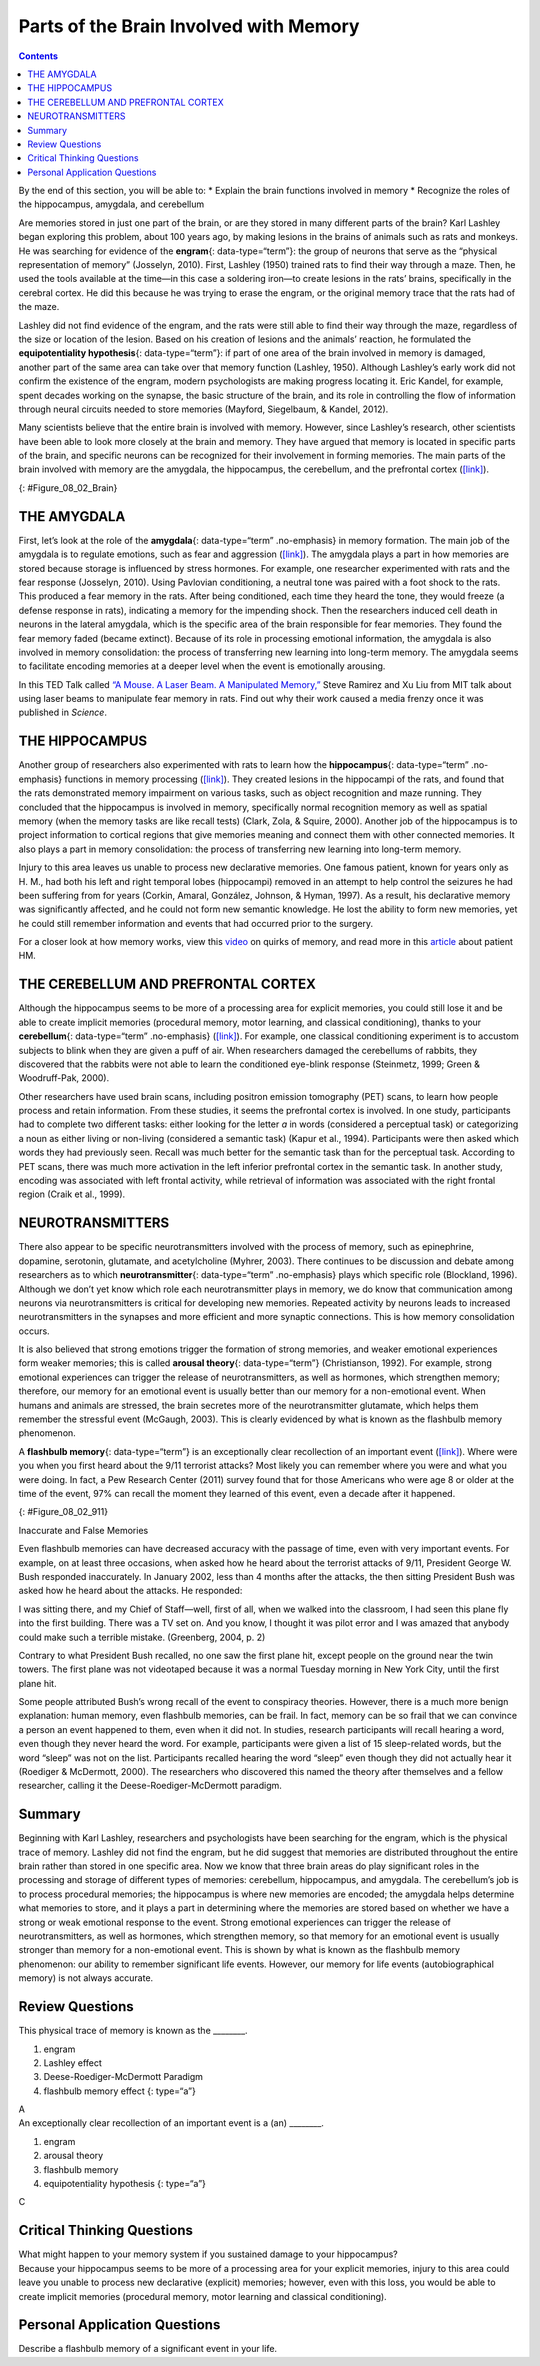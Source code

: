 =======================================
Parts of the Brain Involved with Memory
=======================================



.. contents::
   :depth: 3
..

.. container::

   By the end of this section, you will be able to: \* Explain the brain
   functions involved in memory \* Recognize the roles of the
   hippocampus, amygdala, and cerebellum

Are memories stored in just one part of the brain, or are they stored in
many different parts of the brain? Karl Lashley began exploring this
problem, about 100 years ago, by making lesions in the brains of animals
such as rats and monkeys. He was searching for evidence of the
**engram**\ {: data-type=“term”}: the group of neurons that serve as the
“physical representation of memory” (Josselyn, 2010). First, Lashley
(1950) trained rats to find their way through a maze. Then, he used the
tools available at the time—in this case a soldering iron—to create
lesions in the rats’ brains, specifically in the cerebral cortex. He did
this because he was trying to erase the engram, or the original memory
trace that the rats had of the maze.

Lashley did not find evidence of the engram, and the rats were still
able to find their way through the maze, regardless of the size or
location of the lesion. Based on his creation of lesions and the
animals’ reaction, he formulated the **equipotentiality hypothesis**\ {:
data-type=“term”}: if part of one area of the brain involved in memory
is damaged, another part of the same area can take over that memory
function (Lashley, 1950). Although Lashley’s early work did not confirm
the existence of the engram, modern psychologists are making progress
locating it. Eric Kandel, for example, spent decades working on the
synapse, the basic structure of the brain, and its role in controlling
the flow of information through neural circuits needed to store memories
(Mayford, Siegelbaum, & Kandel, 2012).

Many scientists believe that the entire brain is involved with memory.
However, since Lashley’s research, other scientists have been able to
look more closely at the brain and memory. They have argued that memory
is located in specific parts of the brain, and specific neurons can be
recognized for their involvement in forming memories. The main parts of
the brain involved with memory are the amygdala, the hippocampus, the
cerebellum, and the prefrontal cortex
(`[link] <#Figure_08_02_Brain>`__).

|An illustration of a brain shows the location of the amygdala,
hippocampus, cerebellum, and prefrontal cortex.|\ {:
#Figure_08_02_Brain}

THE AMYGDALA
============

First, let’s look at the role of the **amygdala**\ {: data-type=“term”
.no-emphasis} in memory formation. The main job of the amygdala is to
regulate emotions, such as fear and aggression
(`[link] <#Figure_08_02_Brain>`__). The amygdala plays a part in how
memories are stored because storage is influenced by stress hormones.
For example, one researcher experimented with rats and the fear response
(Josselyn, 2010). Using Pavlovian conditioning, a neutral tone was
paired with a foot shock to the rats. This produced a fear memory in the
rats. After being conditioned, each time they heard the tone, they would
freeze (a defense response in rats), indicating a memory for the
impending shock. Then the researchers induced cell death in neurons in
the lateral amygdala, which is the specific area of the brain
responsible for fear memories. They found the fear memory faded (became
extinct). Because of its role in processing emotional information, the
amygdala is also involved in memory consolidation: the process of
transferring new learning into long-term memory. The amygdala seems to
facilitate encoding memories at a deeper level when the event is
emotionally arousing.

.. container:: psychology link-to-learning

   In this TED Talk called `“A Mouse. A Laser Beam. A Manipulated
   Memory,” <http://openstax.org/l/mousebeam>`__ Steve Ramirez and Xu
   Liu from MIT talk about using laser beams to manipulate fear memory
   in rats. Find out why their work caused a media frenzy once it was
   published in *Science*.

THE HIPPOCAMPUS
===============

Another group of researchers also experimented with rats to learn how
the **hippocampus**\ {: data-type=“term” .no-emphasis} functions in
memory processing (`[link] <#Figure_08_02_Brain>`__). They created
lesions in the hippocampi of the rats, and found that the rats
demonstrated memory impairment on various tasks, such as object
recognition and maze running. They concluded that the hippocampus is
involved in memory, specifically normal recognition memory as well as
spatial memory (when the memory tasks are like recall tests) (Clark,
Zola, & Squire, 2000). Another job of the hippocampus is to project
information to cortical regions that give memories meaning and connect
them with other connected memories. It also plays a part in memory
consolidation: the process of transferring new learning into long-term
memory.

Injury to this area leaves us unable to process new declarative
memories. One famous patient, known for years only as H. M., had both
his left and right temporal lobes (hippocampi) removed in an attempt to
help control the seizures he had been suffering from for years (Corkin,
Amaral, González, Johnson, & Hyman, 1997). As a result, his declarative
memory was significantly affected, and he could not form new semantic
knowledge. He lost the ability to form new memories, yet he could still
remember information and events that had occurred prior to the surgery.

.. container:: psychology link-to-learning

   For a closer look at how memory works, view this
   `video <http://openstax.org/l/HMbrain>`__ on quirks of memory, and
   read more in this `article <http://openstax.org/l/HMbrain2>`__ about
   patient HM.

THE CEREBELLUM AND PREFRONTAL CORTEX
====================================

Although the hippocampus seems to be more of a processing area for
explicit memories, you could still lose it and be able to create
implicit memories (procedural memory, motor learning, and classical
conditioning), thanks to your **cerebellum**\ {: data-type=“term”
.no-emphasis} (`[link] <#Figure_08_02_Brain>`__). For example, one
classical conditioning experiment is to accustom subjects to blink when
they are given a puff of air. When researchers damaged the cerebellums
of rabbits, they discovered that the rabbits were not able to learn the
conditioned eye-blink response (Steinmetz, 1999; Green & Woodruff-Pak,
2000).

Other researchers have used brain scans, including positron emission
tomography (PET) scans, to learn how people process and retain
information. From these studies, it seems the prefrontal cortex is
involved. In one study, participants had to complete two different
tasks: either looking for the letter *a* in words (considered a
perceptual task) or categorizing a noun as either living or non-living
(considered a semantic task) (Kapur et al., 1994). Participants were
then asked which words they had previously seen. Recall was much better
for the semantic task than for the perceptual task. According to PET
scans, there was much more activation in the left inferior prefrontal
cortex in the semantic task. In another study, encoding was associated
with left frontal activity, while retrieval of information was
associated with the right frontal region (Craik et al., 1999).

NEUROTRANSMITTERS
=================

There also appear to be specific neurotransmitters involved with the
process of memory, such as epinephrine, dopamine, serotonin, glutamate,
and acetylcholine (Myhrer, 2003). There continues to be discussion and
debate among researchers as to which **neurotransmitter**\ {:
data-type=“term” .no-emphasis} plays which specific role (Blockland,
1996). Although we don’t yet know which role each neurotransmitter plays
in memory, we do know that communication among neurons via
neurotransmitters is critical for developing new memories. Repeated
activity by neurons leads to increased neurotransmitters in the synapses
and more efficient and more synaptic connections. This is how memory
consolidation occurs.

It is also believed that strong emotions trigger the formation of strong
memories, and weaker emotional experiences form weaker memories; this is
called **arousal theory**\ {: data-type=“term”} (Christianson, 1992).
For example, strong emotional experiences can trigger the release of
neurotransmitters, as well as hormones, which strengthen memory;
therefore, our memory for an emotional event is usually better than our
memory for a non-emotional event. When humans and animals are stressed,
the brain secretes more of the neurotransmitter glutamate, which helps
them remember the stressful event (McGaugh, 2003). This is clearly
evidenced by what is known as the flashbulb memory phenomenon.

A **flashbulb memory**\ {: data-type=“term”} is an exceptionally clear
recollection of an important event (`[link] <#Figure_08_02_911>`__).
Where were you when you first heard about the 9/11 terrorist attacks?
Most likely you can remember where you were and what you were doing. In
fact, a Pew Research Center (2011) survey found that for those Americans
who were age 8 or older at the time of the event, 97% can recall the
moment they learned of this event, even a decade after it happened.

|A photograph shows the World Trade Center buildings, shortly after two
planes were flown into them on the morning of September 11, 2001. Thick,
black clouds of smoke stream from both buildings.|\ {:
#Figure_08_02_911}

.. container:: psychology dig-deeper

   .. container::

      Inaccurate and False Memories

   Even flashbulb memories can have decreased accuracy with the passage
   of time, even with very important events. For example, on at least
   three occasions, when asked how he heard about the terrorist attacks
   of 9/11, President George W. Bush responded inaccurately. In January
   2002, less than 4 months after the attacks, the then sitting
   President Bush was asked how he heard about the attacks. He
   responded:

   I was sitting there, and my Chief of Staff—well, first of all, when
   we walked into the classroom, I had seen this plane fly into the
   first building. There was a TV set on. And you know, I thought it was
   pilot error and I was amazed that anybody could make such a terrible
   mistake. (Greenberg, 2004, p. 2)

   Contrary to what President Bush recalled, no one saw the first plane
   hit, except people on the ground near the twin towers. The first
   plane was not videotaped because it was a normal Tuesday morning in
   New York City, until the first plane hit.

   Some people attributed Bush’s wrong recall of the event to conspiracy
   theories. However, there is a much more benign explanation: human
   memory, even flashbulb memories, can be frail. In fact, memory can be
   so frail that we can convince a person an event happened to them,
   even when it did not. In studies, research participants will recall
   hearing a word, even though they never heard the word. For example,
   participants were given a list of 15 sleep-related words, but the
   word “sleep” was not on the list. Participants recalled hearing the
   word “sleep” even though they did not actually hear it (Roediger &
   McDermott, 2000). The researchers who discovered this named the
   theory after themselves and a fellow researcher, calling it the
   Deese-Roediger-McDermott paradigm.

Summary
=======

Beginning with Karl Lashley, researchers and psychologists have been
searching for the engram, which is the physical trace of memory. Lashley
did not find the engram, but he did suggest that memories are
distributed throughout the entire brain rather than stored in one
specific area. Now we know that three brain areas do play significant
roles in the processing and storage of different types of memories:
cerebellum, hippocampus, and amygdala. The cerebellum’s job is to
process procedural memories; the hippocampus is where new memories are
encoded; the amygdala helps determine what memories to store, and it
plays a part in determining where the memories are stored based on
whether we have a strong or weak emotional response to the event. Strong
emotional experiences can trigger the release of neurotransmitters, as
well as hormones, which strengthen memory, so that memory for an
emotional event is usually stronger than memory for a non-emotional
event. This is shown by what is known as the flashbulb memory
phenomenon: our ability to remember significant life events. However,
our memory for life events (autobiographical memory) is not always
accurate.

Review Questions
================

.. container::

   .. container::

      This physical trace of memory is known as the \________.

      1. engram
      2. Lashley effect
      3. Deese-Roediger-McDermott Paradigm
      4. flashbulb memory effect {: type=“a”}

   .. container::

      A

.. container::

   .. container::

      An exceptionally clear recollection of an important event is a
      (an) \________.

      1. engram
      2. arousal theory
      3. flashbulb memory
      4. equipotentiality hypothesis {: type=“a”}

   .. container::

      C

Critical Thinking Questions
===========================

.. container::

   .. container::

      What might happen to your memory system if you sustained damage to
      your hippocampus?

   .. container::

      Because your hippocampus seems to be more of a processing area for
      your explicit memories, injury to this area could leave you unable
      to process new declarative (explicit) memories; however, even with
      this loss, you would be able to create implicit memories
      (procedural memory, motor learning and classical conditioning).

Personal Application Questions
==============================

.. container::

   .. container::

      Describe a flashbulb memory of a significant event in your life.

.. glossary::

   arousal theory
      strong emotions trigger the formation of strong memories and
      weaker emotional experiences form weaker memories ^
   engram
      physical trace of memory ^
   equipotentiality hypothesis
      some parts of the brain can take over for damaged parts in forming
      and storing memories ^
   flashbulb memory
      exceptionally clear recollection of an important event

.. |An illustration of a brain shows the location of the amygdala, hippocampus, cerebellum, and prefrontal cortex.| image:: ../resources/CNX_Psych_08_02_Brain.jpg
.. |A photograph shows the World Trade Center buildings, shortly after two planes were flown into them on the morning of September 11, 2001. Thick, black clouds of smoke stream from both buildings.| image:: ../resources/CNX_Psych_08_02_911n.jpg
